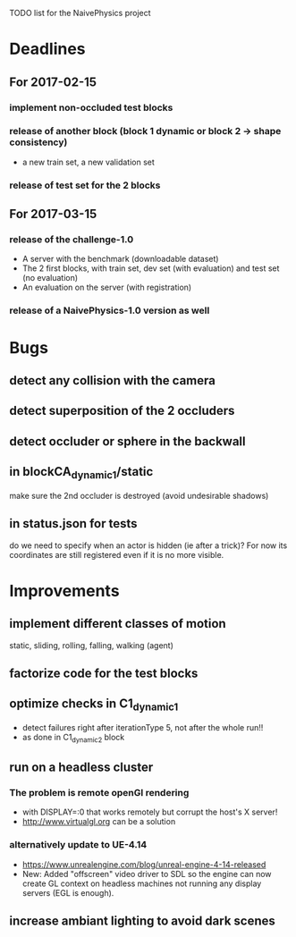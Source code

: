 TODO list for the NaivePhysics project

* Deadlines
** For 2017-02-15
*** implement non-occluded test blocks
*** release of another block (block 1 dynamic or block 2 -> shape consistency)
    - a new train set, a new validation set
*** release of test set for the 2 blocks
** For 2017-03-15
*** release of the challenge-1.0
    - A server with the benchmark (downloadable dataset)
    - The 2 first blocks, with train set, dev set (with evaluation) and test set (no evaluation)
    - An evaluation on the server (with registration)
*** release of a NaivePhysics-1.0 version as well

* Bugs
** detect any collision with the camera
** detect superposition of the 2 occluders
** detect occluder or sphere in the backwall
** in blockCA_dynamic_1/static
   make sure the 2nd occluder is destroyed (avoid undesirable shadows)
** in status.json for tests
   do we need to specify when an actor is hidden (ie after a trick)?
   For now its coordinates are still registered even if it is no more
   visible.
* Improvements
** implement different classes of motion
   static, sliding, rolling, falling, walking (agent)
** factorize code for the test blocks
** optimize checks in C1_dynamic_1
   - detect failures right after iterationType 5, not after the whole run!!
   - as done in C1_dynamic_2 block
** run on a headless cluster
*** The problem is remote openGl rendering
- with DISPLAY=:0 that works remotely but corrupt the host's X server!
- http://www.virtualgl.org can be a solution
*** alternatively update to UE-4.14
- https://www.unrealengine.com/blog/unreal-engine-4-14-released
- New: Added "offscreen" video driver to SDL so the engine can now
  create GL context on headless machines not running any display
  servers (EGL is enough).
** increase ambiant lighting to avoid dark scenes
